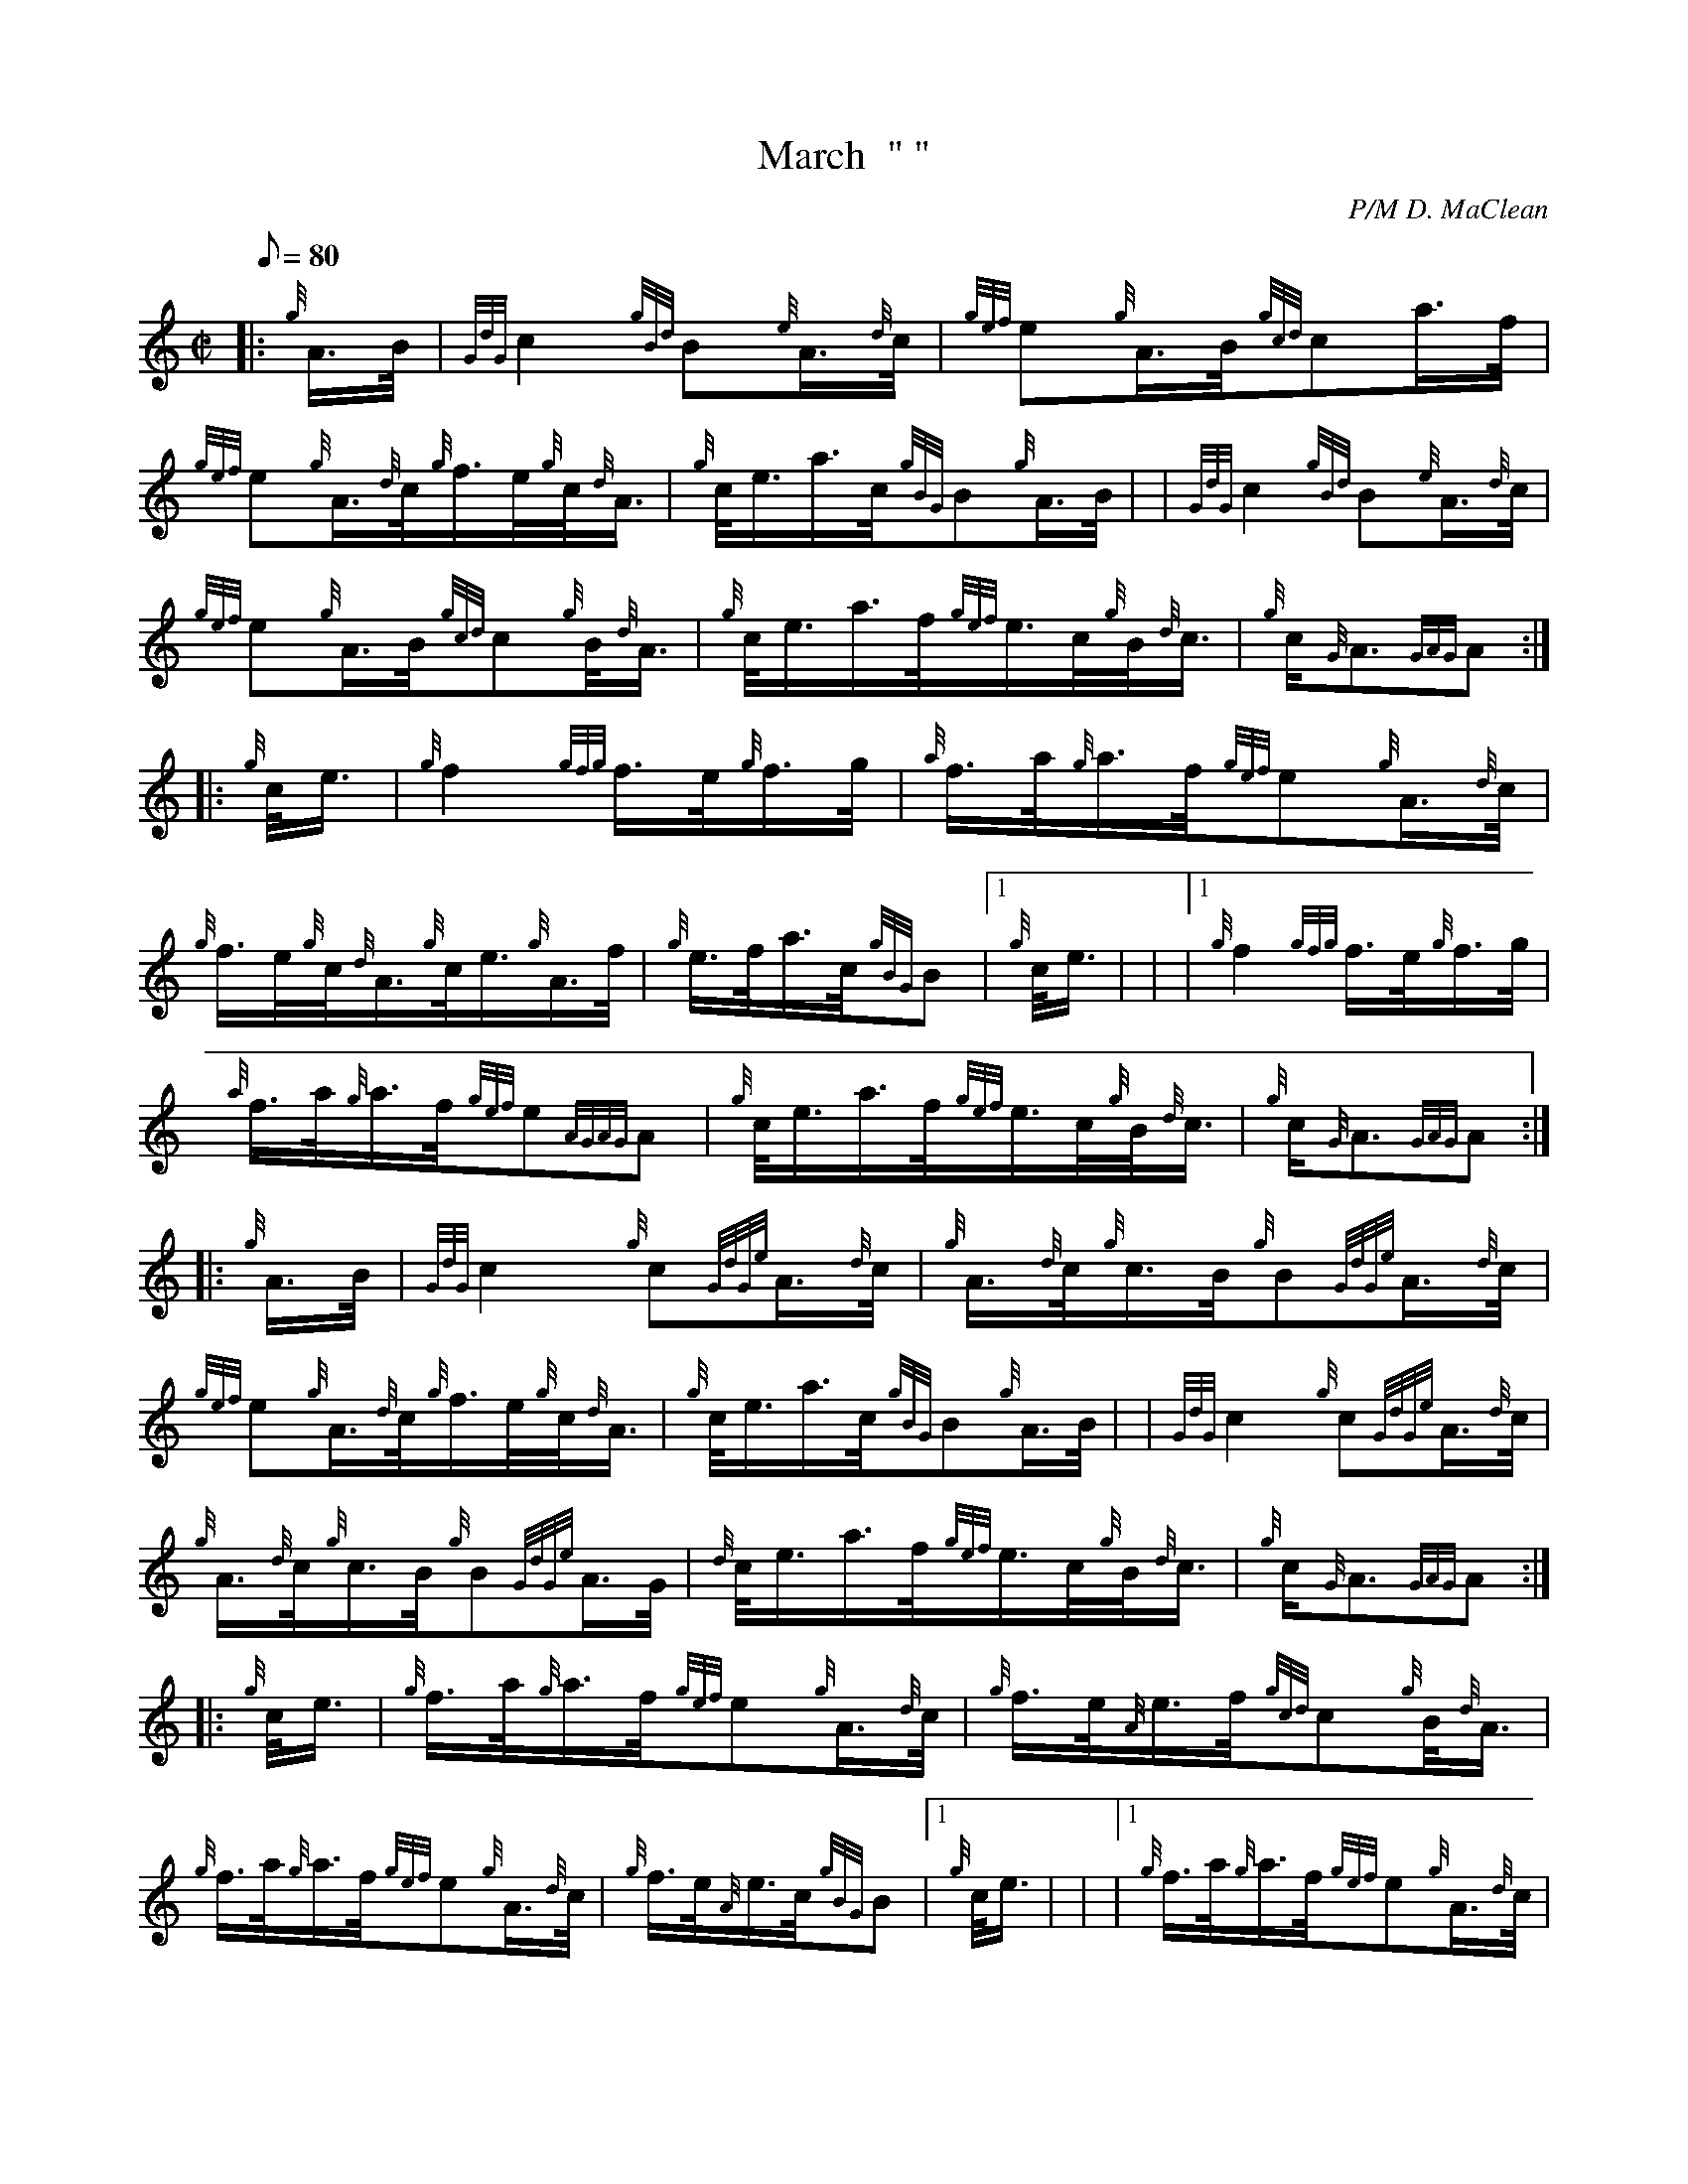 X: 1
T:March  " "
M:C|
L:1/8
Q:80
C:P/M D. MaClean
S:MAJOR MANSON'S FAREWELL TO CLACHANTRUSHAL
K:HP
|: {g}A3/4B/4|
{GdG}c2{gBd}B{e}A3/4{d}c/4|
{gef}e{g}A3/4B/4{gcd}ca3/4f/4|  !
{gef}e{g}A3/4{d}c/4{g}f3/4e/4{g}c/4{d}A3/4|
{g}c/4e3/4a3/4c/4{gBG}B{g}A3/4B/4| |
{GdG}c2{gBd}B{e}A3/4{d}c/4|  !
{gef}e{g}A3/4B/4{gcd}c{g}B/4{d}A3/4|
{g}c/4e3/4a3/4f/4{gef}e3/4c/4{g}B/4{d}c3/4|
{g}c/2{G}A3/2{GAG}A:| |:  !
{g}c/4e3/4|
{g}f2{gfg}f3/4e/4{g}f3/4g/4|
{a}f3/4a/4{g}a3/4f/4{gef}e{g}A3/4{d}c/4|  !
{g}f3/4e/4{g}c/4{d}A3/4{g}c/4e3/4{g}A3/4f/4|
{g}e3/4f/4a3/4c/4{gBG}B|1 {g}c/4e3/4| |
|1 {g}f2{gfg}f3/4e/4{g}f3/4g/4|  !
{a}f3/4a/4{g}a3/4f/4{gef}e{AGAG}A|
{g}c/4e3/4a3/4f/4{gef}e3/4c/4{g}B/4{d}c3/4|
{g}c/2{G}A3/2{GAG}A:| |:  !
{g}A3/4B/4|
{GdG}c2{g}c{GdGe}A3/4{d}c/4|
{g}A3/4{d}c/4{g}c3/4B/4{g}B{GdGe}A3/4{d}c/4|  !
{gef}e{g}A3/4{d}c/4{g}f3/4e/4{g}c/4{d}A3/4|
{g}c/4e3/4a3/4c/4{gBG}B{g}A3/4B/4| |
{GdG}c2{g}c{GdGe}A3/4{d}c/4|  !
{g}A3/4{d}c/4{g}c3/4B/4{g}B{GdGe}A3/4G/4|
{d}c/4e3/4a3/4f/4{gef}e3/4c/4{g}B/4{d}c3/4|
{g}c/2{G}A3/2{GAG}A:| |:  !
{g}c/4e3/4|
{g}f3/4a/4{g}a3/4f/4{gef}e{g}A3/4{d}c/4|
{g}f3/4e/4{A}e3/4f/4{gcd}c{g}B/4{d}A3/4|  !
{g}f3/4a/4{g}a3/4f/4{gef}e{g}A3/4{d}c/4|
{g}f3/4e/4{A}e3/4c/4{gBG}B|1 {g}c/4e3/4| |
|1 {g}f3/4a/4{g}a3/4f/4{gef}e{g}A3/4{d}c/4|  !
{g}f3/4e/4{A}e3/4f/4{gcd}c{g}B/4{d}A3/4|
{g}c/4e3/4a3/4f/4{gef}e3/4c/4{g}B/4{d}c3/4|
{g}c/2{G}A3/2{GAG}A:| |  !
{g}A3/4B/4|
{GdG}c2{g}c{GdGe}A3/4{d}c/4|
{g}A3/4f/4{g}e3/4f/4{g}c{GdGe}A3/4d/4|  !
{g}c/4e3/4a3/4f/4{gef}e3/4c/4{g}B/4{d}c3/4|
{g}c/2{G}A3/2{GAG}A|]
